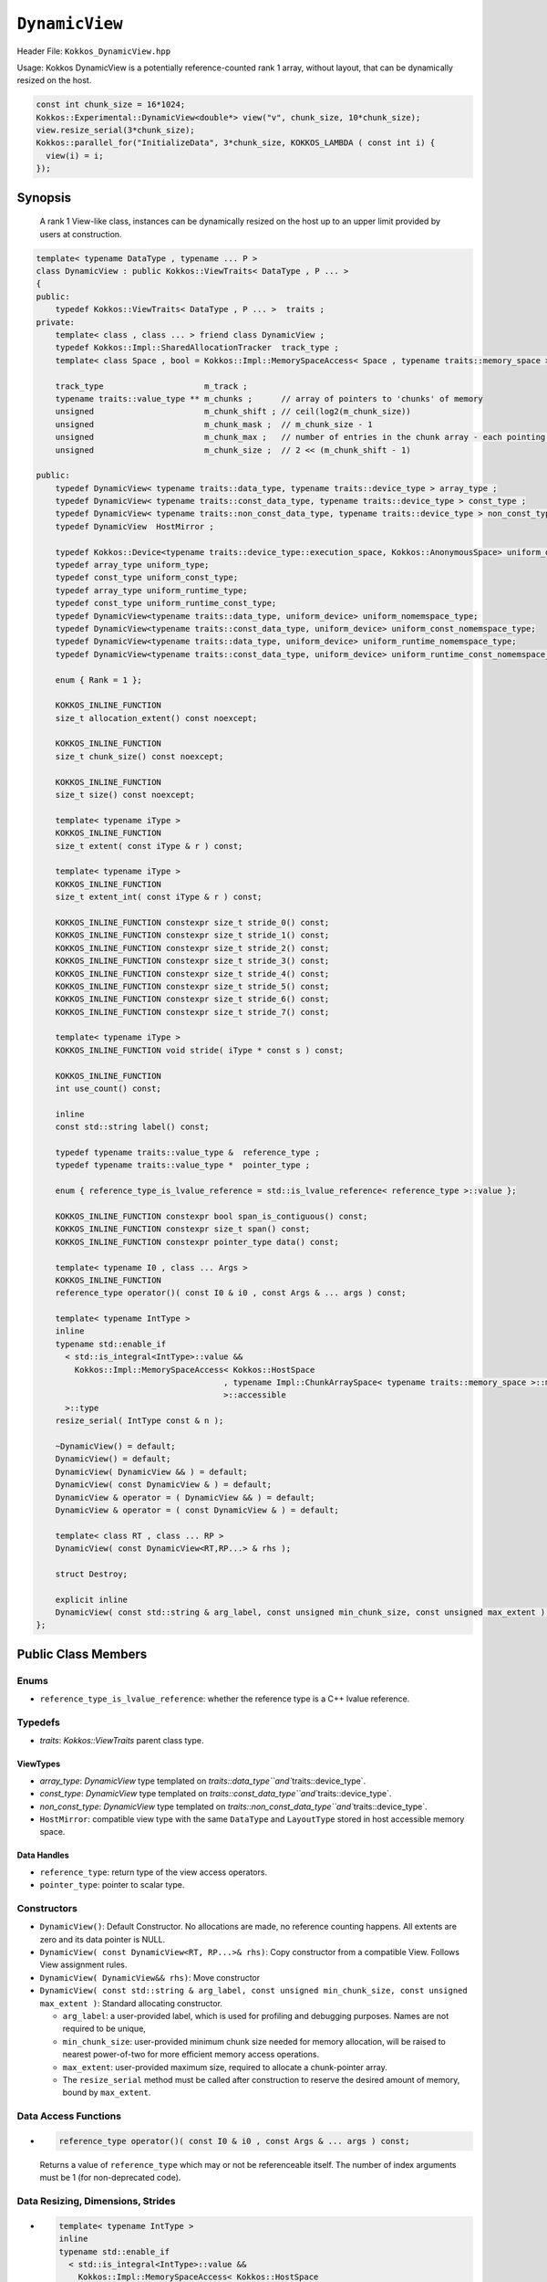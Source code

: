 ``DynamicView``
===============

.. role:: cpp(code)
   :language: cpp

Header File: ``Kokkos_DynamicView.hpp``

Usage: 
Kokkos DynamicView is a potentially reference-counted rank 1 array, without layout, that can be dynamically resized on the host.

.. code-block:: cpp

   const int chunk_size = 16*1024;
   Kokkos::Experimental::DynamicView<double*> view("v", chunk_size, 10*chunk_size);
   view.resize_serial(3*chunk_size);
   Kokkos::parallel_for("InitializeData", 3*chunk_size, KOKKOS_LAMBDA ( const int i) {
     view(i) = i;
   });

Synopsis
--------

  A rank 1 View-like class, instances can be dynamically resized on the host up to an upper limit provided by users at construction.

.. code-block:: cpp

   template< typename DataType , typename ... P >
   class DynamicView : public Kokkos::ViewTraits< DataType , P ... >
   {
   public:
       typedef Kokkos::ViewTraits< DataType , P ... >  traits ;
   private:
       template< class , class ... > friend class DynamicView ;
       typedef Kokkos::Impl::SharedAllocationTracker  track_type ;
       template< class Space , bool = Kokkos::Impl::MemorySpaceAccess< Space , typename traits::memory_space >::accessible > struct verify_space;

       track_type                     m_track ;
       typename traits::value_type ** m_chunks ;      // array of pointers to 'chunks' of memory
       unsigned                       m_chunk_shift ; // ceil(log2(m_chunk_size))
       unsigned                       m_chunk_mask ;  // m_chunk_size - 1
       unsigned                       m_chunk_max ;   // number of entries in the chunk array - each pointing to a chunk of extent == m_chunk_size entries
       unsigned                       m_chunk_size ;  // 2 << (m_chunk_shift - 1)

   public:
       typedef DynamicView< typename traits::data_type, typename traits::device_type > array_type ;
       typedef DynamicView< typename traits::const_data_type, typename traits::device_type > const_type ;
       typedef DynamicView< typename traits::non_const_data_type, typename traits::device_type > non_const_type ;
       typedef DynamicView  HostMirror ;

       typedef Kokkos::Device<typename traits::device_type::execution_space, Kokkos::AnonymousSpace> uniform_device;
       typedef array_type uniform_type;
       typedef const_type uniform_const_type;
       typedef array_type uniform_runtime_type;
       typedef const_type uniform_runtime_const_type;
       typedef DynamicView<typename traits::data_type, uniform_device> uniform_nomemspace_type;
       typedef DynamicView<typename traits::const_data_type, uniform_device> uniform_const_nomemspace_type;
       typedef DynamicView<typename traits::data_type, uniform_device> uniform_runtime_nomemspace_type;
       typedef DynamicView<typename traits::const_data_type, uniform_device> uniform_runtime_const_nomemspace_type;

       enum { Rank = 1 };

       KOKKOS_INLINE_FUNCTION
       size_t allocation_extent() const noexcept;

       KOKKOS_INLINE_FUNCTION
       size_t chunk_size() const noexcept;

       KOKKOS_INLINE_FUNCTION
       size_t size() const noexcept;

       template< typename iType >
       KOKKOS_INLINE_FUNCTION
       size_t extent( const iType & r ) const;

       template< typename iType >
       KOKKOS_INLINE_FUNCTION
       size_t extent_int( const iType & r ) const;

       KOKKOS_INLINE_FUNCTION constexpr size_t stride_0() const;
       KOKKOS_INLINE_FUNCTION constexpr size_t stride_1() const;
       KOKKOS_INLINE_FUNCTION constexpr size_t stride_2() const;
       KOKKOS_INLINE_FUNCTION constexpr size_t stride_3() const;
       KOKKOS_INLINE_FUNCTION constexpr size_t stride_4() const;
       KOKKOS_INLINE_FUNCTION constexpr size_t stride_5() const;
       KOKKOS_INLINE_FUNCTION constexpr size_t stride_6() const;
       KOKKOS_INLINE_FUNCTION constexpr size_t stride_7() const;

       template< typename iType >
       KOKKOS_INLINE_FUNCTION void stride( iType * const s ) const;

       KOKKOS_INLINE_FUNCTION
       int use_count() const;

       inline
       const std::string label() const;

       typedef typename traits::value_type &  reference_type ;
       typedef typename traits::value_type *  pointer_type ;

       enum { reference_type_is_lvalue_reference = std::is_lvalue_reference< reference_type >::value };

       KOKKOS_INLINE_FUNCTION constexpr bool span_is_contiguous() const;
       KOKKOS_INLINE_FUNCTION constexpr size_t span() const;
       KOKKOS_INLINE_FUNCTION constexpr pointer_type data() const;

       template< typename I0 , class ... Args >
       KOKKOS_INLINE_FUNCTION
       reference_type operator()( const I0 & i0 , const Args & ... args ) const;

       template< typename IntType >
       inline
       typename std::enable_if
         < std::is_integral<IntType>::value &&
           Kokkos::Impl::MemorySpaceAccess< Kokkos::HostSpace
                                          , typename Impl::ChunkArraySpace< typename traits::memory_space >::memory_space 
                                          >::accessible
         >::type
       resize_serial( IntType const & n );

       ~DynamicView() = default;
       DynamicView() = default;
       DynamicView( DynamicView && ) = default;
       DynamicView( const DynamicView & ) = default;
       DynamicView & operator = ( DynamicView && ) = default;
       DynamicView & operator = ( const DynamicView & ) = default;

       template< class RT , class ... RP >
       DynamicView( const DynamicView<RT,RP...> & rhs );

       struct Destroy;

       explicit inline
       DynamicView( const std::string & arg_label, const unsigned min_chunk_size, const unsigned max_extent );
   };

Public Class Members
--------------------

Enums
^^^^^


* ``reference_type_is_lvalue_reference``\ : whether the reference type is a C++ lvalue reference. 

Typedefs
^^^^^^^^


* `traits`: `Kokkos::ViewTraits` parent class type.

ViewTypes
~~~~~~~~~


* `array_type`: `DynamicView` type templated on `traits::data_type\ ``and``\ traits::device_type`. 
* `const_type`: `DynamicView` type templated on `traits::const_data_type\ ``and``\ traits::device_type`. 
* `non_const_type`: `DynamicView` type templated on `traits::non_const_data_type\ ``and``\ traits::device_type`. 
* ``HostMirror``\ : compatible view type with the same ``DataType`` and ``LayoutType`` stored in host accessible memory space. 

Data Handles
~~~~~~~~~~~~


* ``reference_type``\ : return type of the view access operators.
* ``pointer_type``\ : pointer to scalar type. 

Constructors
^^^^^^^^^^^^


* ``DynamicView()``\ : Default Constructor. No allocations are made, no reference counting happens. All extents are zero and its data pointer is NULL.
* ``DynamicView( const DynamicView<RT, RP...>& rhs)``\ : Copy constructor from a compatible View. Follows View assignment rules. 
* ``DynamicView( DynamicView&& rhs)``\ : Move constructor
* ``DynamicView( const std::string & arg_label, const unsigned min_chunk_size, const unsigned max_extent )``\ : Standard allocating constructor.

  * ``arg_label``\ : a user-provided label, which is used for profiling and debugging purposes. Names are not required to be unique,
  * ``min_chunk_size``\ : user-provided minimum chunk size needed for memory allocation, will be raised to nearest power-of-two for more efficient memory access operations.
  * ``max_extent``\ : user-provided maximum size, required to allocate a chunk-pointer array.
  * The ``resize_serial`` method must be called after construction to reserve the desired amount of memory, bound by ``max_extent``.

Data Access Functions
^^^^^^^^^^^^^^^^^^^^^


* 
  .. code-block:: cpp

     reference_type operator()( const I0 & i0 , const Args & ... args ) const;
  Returns a value of ``reference_type`` which may or not be referenceable itself. The number of index arguments must be 1 (for non-deprecated code).

Data Resizing, Dimensions, Strides
^^^^^^^^^^^^^^^^^^^^^^^^^^^^^^^^^^


* 
  .. code-block:: cpp

     template< typename IntType >
     inline
     typename std::enable_if
       < std::is_integral<IntType>::value &&
         Kokkos::Impl::MemorySpaceAccess< Kokkos::HostSpace
                                        , typename Impl::ChunkArraySpace< typename traits::memory_space >::memory_space 
                                        >::accessible
       >::type
     resize_serial(IntType const & n)

  Resizes the DynamicView with sufficient chunks of memory of ``chunk_size`` to store the requested number of elements ``n``.
  This method can only be called outside of parallel regions.
  ``n`` is restricted to be smaller than the ``max_extent`` value passed to the DynamicView constructor.
  This method must be called after the construction of the DynamicView as the constructor sets the requested sizes for ``chunk_size`` and ``max_extent``\ , but does not take input for the actual amount of memory to be used.

* 
  .. code-block:: cpp

     KOKKOS_INLINE_FUNCTION
     size_t allocation_extent() const noexcept

  Returns the total size of the product of the number of chunks multiplied by the chunk size. This may be larger than ``size`` as this includes the total size for the total number of complete chunks of memory.

* 
  .. code-block:: cpp

     KOKKOS_INLINE_FUNCTION
     size_t chunk_size() const noexcept

  Returns the number of entries a chunk of memory may store, always a power of two.

* 
  .. code-block:: cpp

     KOKKOS_INLINE_FUNCTION
     size_t size() const noexcept

  Returns the number of entries available in the allocation based on the number passed to ``resize_serial``. This number is bound by ``allocation_extent``.

* 
  .. code-block:: cpp

     template<class iType>
     constexpr size_t extent( const iType& dim) const

  Return the extent of the specified dimension. ``iType`` must be an integral type, and ``dim`` must be smaller than ``rank``.
  Returns 1 for rank > 1.

* 
  .. code-block:: cpp

     template<class iType>
     constexpr int extent_int( const iType& dim) const

  Return the extent of the specified dimension as an ``int``. ``iType`` must be an integral type, and ``dim`` must be smaller than ``rank``.
  Compared to ``extent`` this function can be useful on architectures where ``int`` operations are more efficient than ``size_t``. It also may eliminate the need for type casts in applications that otherwise perform all index operations with ``int``. 
  Returns 1 for rank > 1.

* 
  .. code-block:: cpp

     template<class iType>
     constexpr size_t stride(const iType& dim) const

  Return the stride of the specified dimension, always returns 0 for ``DynamicView``.

* 
  .. code-block:: cpp

     constexpr size_t stride_0() const
  Return the stride of dimension 0, always returns 0 for ``DynamicView``\ s.
* 
  .. code-block:: cpp

     constexpr size_t stride_1() const
  Return the stride of dimension 1, always returns 0 for ``DynamicView``\ s.
* 
  .. code-block:: cpp

     constexpr size_t stride_2() const
  Return the stride of dimension 2, always returns 0 for ``DynamicView``\ s.
* 
  .. code-block:: cpp

     constexpr size_t stride_3() const
  Return the stride of dimension 3, always returns 0 for ``DynamicView``\ s.
* 
  .. code-block:: cpp

     constexpr size_t stride_4() const
  Return the stride of dimension 4, always returns 0 for ``DynamicView``\ s.
* 
  .. code-block:: cpp

     constexpr size_t stride_5() const
  Return the stride of dimension 5, always returns 0 for ``DynamicView``\ s.
* 
  .. code-block:: cpp

     constexpr size_t stride_6() const
  Return the stride of dimension 6, always returns 0 for ``DynamicView``\ s.
* 
  .. code-block:: cpp

     constexpr size_t stride_7() const
  Return the stride of dimension 7, always returns 0 for ``DynamicView``\ s.
* 
  .. code-block:: cpp

     constexpr size_t span() const
  Always returns 0 for ``DynamicView``\ s.
* 
  .. code-block:: cpp

     constexpr pointer_type data() const
  Return the pointer to the underlying data allocation.
* 
  .. code-block:: cpp

     bool span_is_contiguous() const
  Whether the span is contiguous, always false for ``DynamicView``\ s.

Other
^^^^^


* 
  .. code-block:: cpp

     int use_count() const

  Returns the current reference count of the underlying allocation.

* 
  .. code-block:: cpp

     const char* label() const

  Returns the label of the DynamicView. 

* 
  .. code-block:: cpp

     bool is_allocated() const;

  Returns true if the View points to a valid set of allocated memory chunks.  Note that this will return false until resize_serial is called with a size greater than 0.
